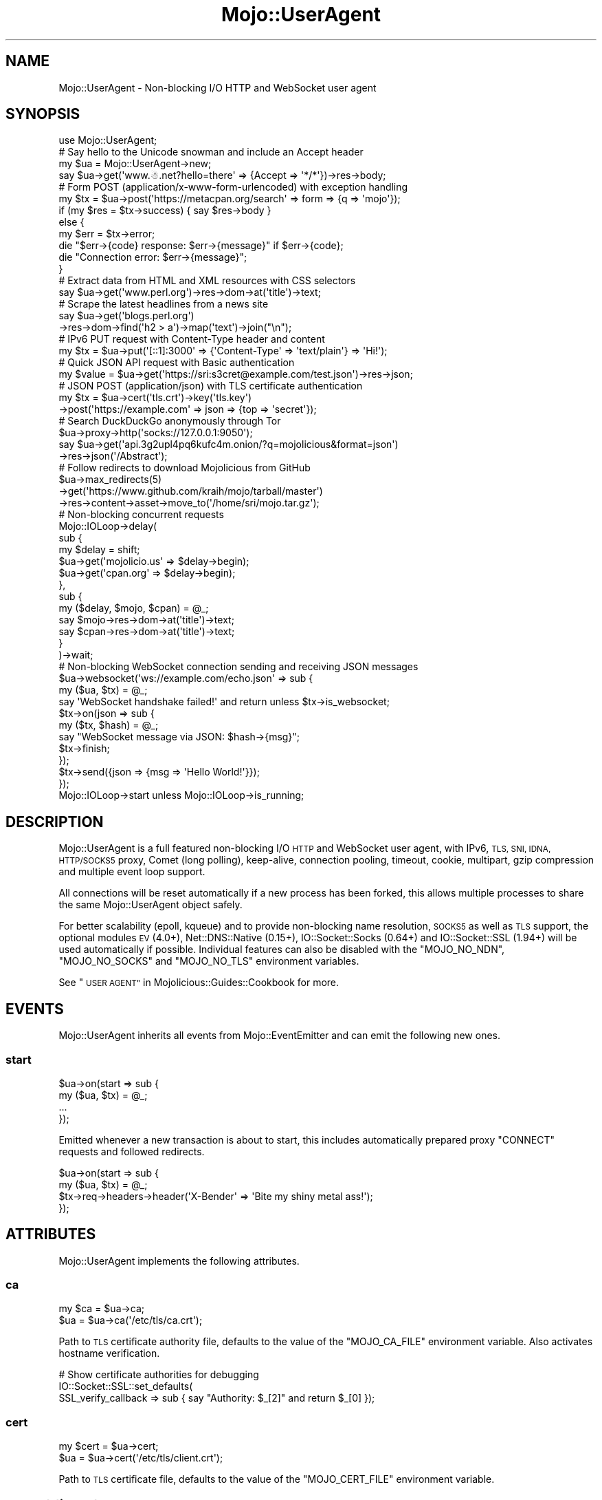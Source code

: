.\" Automatically generated by Pod::Man 2.28 (Pod::Simple 3.30)
.\"
.\" Standard preamble:
.\" ========================================================================
.de Sp \" Vertical space (when we can't use .PP)
.if t .sp .5v
.if n .sp
..
.de Vb \" Begin verbatim text
.ft CW
.nf
.ne \\$1
..
.de Ve \" End verbatim text
.ft R
.fi
..
.\" Set up some character translations and predefined strings.  \*(-- will
.\" give an unbreakable dash, \*(PI will give pi, \*(L" will give a left
.\" double quote, and \*(R" will give a right double quote.  \*(C+ will
.\" give a nicer C++.  Capital omega is used to do unbreakable dashes and
.\" therefore won't be available.  \*(C` and \*(C' expand to `' in nroff,
.\" nothing in troff, for use with C<>.
.tr \(*W-
.ds C+ C\v'-.1v'\h'-1p'\s-2+\h'-1p'+\s0\v'.1v'\h'-1p'
.ie n \{\
.    ds -- \(*W-
.    ds PI pi
.    if (\n(.H=4u)&(1m=24u) .ds -- \(*W\h'-12u'\(*W\h'-12u'-\" diablo 10 pitch
.    if (\n(.H=4u)&(1m=20u) .ds -- \(*W\h'-12u'\(*W\h'-8u'-\"  diablo 12 pitch
.    ds L" ""
.    ds R" ""
.    ds C` ""
.    ds C' ""
'br\}
.el\{\
.    ds -- \|\(em\|
.    ds PI \(*p
.    ds L" ``
.    ds R" ''
.    ds C`
.    ds C'
'br\}
.\"
.\" Escape single quotes in literal strings from groff's Unicode transform.
.ie \n(.g .ds Aq \(aq
.el       .ds Aq '
.\"
.\" If the F register is turned on, we'll generate index entries on stderr for
.\" titles (.TH), headers (.SH), subsections (.SS), items (.Ip), and index
.\" entries marked with X<> in POD.  Of course, you'll have to process the
.\" output yourself in some meaningful fashion.
.\"
.\" Avoid warning from groff about undefined register 'F'.
.de IX
..
.nr rF 0
.if \n(.g .if rF .nr rF 1
.if (\n(rF:(\n(.g==0)) \{
.    if \nF \{
.        de IX
.        tm Index:\\$1\t\\n%\t"\\$2"
..
.        if !\nF==2 \{
.            nr % 0
.            nr F 2
.        \}
.    \}
.\}
.rr rF
.\" ========================================================================
.\"
.IX Title "Mojo::UserAgent 3"
.TH Mojo::UserAgent 3 "2015-03-23" "perl v5.20.2" "User Contributed Perl Documentation"
.\" For nroff, turn off justification.  Always turn off hyphenation; it makes
.\" way too many mistakes in technical documents.
.if n .ad l
.nh
.SH "NAME"
Mojo::UserAgent \- Non\-blocking I/O HTTP and WebSocket user agent
.SH "SYNOPSIS"
.IX Header "SYNOPSIS"
.Vb 1
\&  use Mojo::UserAgent;
\&
\&  # Say hello to the Unicode snowman and include an Accept header
\&  my $ua = Mojo::UserAgent\->new;
\&  say $ua\->get(\*(Aqwww.☃.net?hello=there\*(Aq => {Accept => \*(Aq*/*\*(Aq})\->res\->body;
\&
\&  # Form POST (application/x\-www\-form\-urlencoded) with exception handling
\&  my $tx = $ua\->post(\*(Aqhttps://metacpan.org/search\*(Aq => form => {q => \*(Aqmojo\*(Aq});
\&  if (my $res = $tx\->success) { say $res\->body }
\&  else {
\&    my $err = $tx\->error;
\&    die "$err\->{code} response: $err\->{message}" if $err\->{code};
\&    die "Connection error: $err\->{message}";
\&  }
\&
\&  # Extract data from HTML and XML resources with CSS selectors
\&  say $ua\->get(\*(Aqwww.perl.org\*(Aq)\->res\->dom\->at(\*(Aqtitle\*(Aq)\->text;
\&
\&  # Scrape the latest headlines from a news site
\&  say $ua\->get(\*(Aqblogs.perl.org\*(Aq)
\&    \->res\->dom\->find(\*(Aqh2 > a\*(Aq)\->map(\*(Aqtext\*(Aq)\->join("\en");
\&
\&  # IPv6 PUT request with Content\-Type header and content
\&  my $tx = $ua\->put(\*(Aq[::1]:3000\*(Aq => {\*(AqContent\-Type\*(Aq => \*(Aqtext/plain\*(Aq} => \*(AqHi!\*(Aq);
\&
\&  # Quick JSON API request with Basic authentication
\&  my $value = $ua\->get(\*(Aqhttps://sri:s3cret@example.com/test.json\*(Aq)\->res\->json;
\&
\&  # JSON POST (application/json) with TLS certificate authentication
\&  my $tx = $ua\->cert(\*(Aqtls.crt\*(Aq)\->key(\*(Aqtls.key\*(Aq)
\&    \->post(\*(Aqhttps://example.com\*(Aq => json => {top => \*(Aqsecret\*(Aq});
\&
\&  # Search DuckDuckGo anonymously through Tor
\&  $ua\->proxy\->http(\*(Aqsocks://127.0.0.1:9050\*(Aq);
\&  say $ua\->get(\*(Aqapi.3g2upl4pq6kufc4m.onion/?q=mojolicious&format=json\*(Aq)
\&    \->res\->json(\*(Aq/Abstract\*(Aq);
\&
\&  # Follow redirects to download Mojolicious from GitHub
\&  $ua\->max_redirects(5)
\&    \->get(\*(Aqhttps://www.github.com/kraih/mojo/tarball/master\*(Aq)
\&    \->res\->content\->asset\->move_to(\*(Aq/home/sri/mojo.tar.gz\*(Aq);
\&
\&  # Non\-blocking concurrent requests
\&  Mojo::IOLoop\->delay(
\&    sub {
\&      my $delay = shift;
\&      $ua\->get(\*(Aqmojolicio.us\*(Aq => $delay\->begin);
\&      $ua\->get(\*(Aqcpan.org\*(Aq     => $delay\->begin);
\&    },
\&    sub {
\&      my ($delay, $mojo, $cpan) = @_;
\&      say $mojo\->res\->dom\->at(\*(Aqtitle\*(Aq)\->text;
\&      say $cpan\->res\->dom\->at(\*(Aqtitle\*(Aq)\->text;
\&    }
\&  )\->wait;
\&
\&  # Non\-blocking WebSocket connection sending and receiving JSON messages
\&  $ua\->websocket(\*(Aqws://example.com/echo.json\*(Aq => sub {
\&    my ($ua, $tx) = @_;
\&    say \*(AqWebSocket handshake failed!\*(Aq and return unless $tx\->is_websocket;
\&    $tx\->on(json => sub {
\&      my ($tx, $hash) = @_;
\&      say "WebSocket message via JSON: $hash\->{msg}";
\&      $tx\->finish;
\&    });
\&    $tx\->send({json => {msg => \*(AqHello World!\*(Aq}});
\&  });
\&  Mojo::IOLoop\->start unless Mojo::IOLoop\->is_running;
.Ve
.SH "DESCRIPTION"
.IX Header "DESCRIPTION"
Mojo::UserAgent is a full featured non-blocking I/O \s-1HTTP\s0 and WebSocket user
agent, with IPv6, \s-1TLS, SNI, IDNA, HTTP/SOCKS5\s0 proxy, Comet (long polling),
keep-alive, connection pooling, timeout, cookie, multipart, gzip compression
and multiple event loop support.
.PP
All connections will be reset automatically if a new process has been forked,
this allows multiple processes to share the same Mojo::UserAgent object
safely.
.PP
For better scalability (epoll, kqueue) and to provide non-blocking name
resolution, \s-1SOCKS5\s0 as well as \s-1TLS\s0 support, the optional modules \s-1EV\s0 (4.0+),
Net::DNS::Native (0.15+), IO::Socket::Socks (0.64+) and
IO::Socket::SSL (1.94+) will be used automatically if possible. Individual
features can also be disabled with the \f(CW\*(C`MOJO_NO_NDN\*(C'\fR, \f(CW\*(C`MOJO_NO_SOCKS\*(C'\fR and
\&\f(CW\*(C`MOJO_NO_TLS\*(C'\fR environment variables.
.PP
See \*(L"\s-1USER AGENT\*(R"\s0 in Mojolicious::Guides::Cookbook for more.
.SH "EVENTS"
.IX Header "EVENTS"
Mojo::UserAgent inherits all events from Mojo::EventEmitter and can emit
the following new ones.
.SS "start"
.IX Subsection "start"
.Vb 4
\&  $ua\->on(start => sub {
\&    my ($ua, $tx) = @_;
\&    ...
\&  });
.Ve
.PP
Emitted whenever a new transaction is about to start, this includes
automatically prepared proxy \f(CW\*(C`CONNECT\*(C'\fR requests and followed redirects.
.PP
.Vb 4
\&  $ua\->on(start => sub {
\&    my ($ua, $tx) = @_;
\&    $tx\->req\->headers\->header(\*(AqX\-Bender\*(Aq => \*(AqBite my shiny metal ass!\*(Aq);
\&  });
.Ve
.SH "ATTRIBUTES"
.IX Header "ATTRIBUTES"
Mojo::UserAgent implements the following attributes.
.SS "ca"
.IX Subsection "ca"
.Vb 2
\&  my $ca = $ua\->ca;
\&  $ua    = $ua\->ca(\*(Aq/etc/tls/ca.crt\*(Aq);
.Ve
.PP
Path to \s-1TLS\s0 certificate authority file, defaults to the value of the
\&\f(CW\*(C`MOJO_CA_FILE\*(C'\fR environment variable. Also activates hostname verification.
.PP
.Vb 3
\&  # Show certificate authorities for debugging
\&  IO::Socket::SSL::set_defaults(
\&    SSL_verify_callback => sub { say "Authority: $_[2]" and return $_[0] });
.Ve
.SS "cert"
.IX Subsection "cert"
.Vb 2
\&  my $cert = $ua\->cert;
\&  $ua      = $ua\->cert(\*(Aq/etc/tls/client.crt\*(Aq);
.Ve
.PP
Path to \s-1TLS\s0 certificate file, defaults to the value of the \f(CW\*(C`MOJO_CERT_FILE\*(C'\fR
environment variable.
.SS "connect_timeout"
.IX Subsection "connect_timeout"
.Vb 2
\&  my $timeout = $ua\->connect_timeout;
\&  $ua         = $ua\->connect_timeout(5);
.Ve
.PP
Maximum amount of time in seconds establishing a connection may take before
getting canceled, defaults to the value of the \f(CW\*(C`MOJO_CONNECT_TIMEOUT\*(C'\fR
environment variable or \f(CW10\fR.
.SS "cookie_jar"
.IX Subsection "cookie_jar"
.Vb 2
\&  my $cookie_jar = $ua\->cookie_jar;
\&  $ua            = $ua\->cookie_jar(Mojo::UserAgent::CookieJar\->new);
.Ve
.PP
Cookie jar to use for requests performed by this user agent, defaults to a
Mojo::UserAgent::CookieJar object.
.PP
.Vb 2
\&  # Disable collecting cookies from responses
\&  $ua\->cookie_jar\->collecting(0);
\&
\&  # Add custom cookie to the jar
\&  $ua\->cookie_jar\->add(
\&    Mojo::Cookie::Response\->new(
\&      name   => \*(Aqfoo\*(Aq,
\&      value  => \*(Aqbar\*(Aq,
\&      domain => \*(Aqmojolicio.us\*(Aq,
\&      path   => \*(Aq/perldoc\*(Aq
\&    )
\&  );
.Ve
.SS "inactivity_timeout"
.IX Subsection "inactivity_timeout"
.Vb 2
\&  my $timeout = $ua\->inactivity_timeout;
\&  $ua         = $ua\->inactivity_timeout(15);
.Ve
.PP
Maximum amount of time in seconds a connection can be inactive before getting
closed, defaults to the value of the \f(CW\*(C`MOJO_INACTIVITY_TIMEOUT\*(C'\fR environment
variable or \f(CW20\fR. Setting the value to \f(CW0\fR will allow connections to be
inactive indefinitely.
.SS "ioloop"
.IX Subsection "ioloop"
.Vb 2
\&  my $loop = $ua\->ioloop;
\&  $ua      = $ua\->ioloop(Mojo::IOLoop\->new);
.Ve
.PP
Event loop object to use for blocking I/O operations, defaults to a
Mojo::IOLoop object.
.SS "key"
.IX Subsection "key"
.Vb 2
\&  my $key = $ua\->key;
\&  $ua     = $ua\->key(\*(Aq/etc/tls/client.crt\*(Aq);
.Ve
.PP
Path to \s-1TLS\s0 key file, defaults to the value of the \f(CW\*(C`MOJO_KEY_FILE\*(C'\fR environment
variable.
.SS "local_address"
.IX Subsection "local_address"
.Vb 2
\&  my $address = $ua\->local_address;
\&  $ua         = $ua\->local_address(\*(Aq127.0.0.1\*(Aq);
.Ve
.PP
Local address to bind to.
.SS "max_connections"
.IX Subsection "max_connections"
.Vb 2
\&  my $max = $ua\->max_connections;
\&  $ua     = $ua\->max_connections(5);
.Ve
.PP
Maximum number of keep-alive connections that the user agent will retain before
it starts closing the oldest ones, defaults to \f(CW5\fR. Setting the value to \f(CW0\fR
will prevent any connections from being kept alive.
.SS "max_redirects"
.IX Subsection "max_redirects"
.Vb 2
\&  my $max = $ua\->max_redirects;
\&  $ua     = $ua\->max_redirects(3);
.Ve
.PP
Maximum number of redirects the user agent will follow before it fails,
defaults to the value of the \f(CW\*(C`MOJO_MAX_REDIRECTS\*(C'\fR environment variable or
\&\f(CW0\fR.
.SS "proxy"
.IX Subsection "proxy"
.Vb 2
\&  my $proxy = $ua\->proxy;
\&  $ua       = $ua\->proxy(Mojo::UserAgent::Proxy\->new);
.Ve
.PP
Proxy manager, defaults to a Mojo::UserAgent::Proxy object.
.PP
.Vb 2
\&  # Detect proxy servers from environment
\&  $ua\->proxy\->detect;
\&
\&  # Manually configure HTTP proxy (using CONNECT for HTTPS)
\&  $ua\->proxy\->http(\*(Aqhttp://127.0.0.1:8080\*(Aq)\->https(\*(Aqhttp://127.0.0.1:8080\*(Aq);
\&
\&  # Manually configure Tor (SOCKS5)
\&  $ua\->proxy\->http(\*(Aqsocks://127.0.0.1:9050\*(Aq)\->https(\*(Aqsocks://127.0.0.1:9050\*(Aq);
.Ve
.SS "request_timeout"
.IX Subsection "request_timeout"
.Vb 2
\&  my $timeout = $ua\->request_timeout;
\&  $ua         = $ua\->request_timeout(5);
.Ve
.PP
Maximum amount of time in seconds establishing a connection, sending the
request and receiving a whole response may take before getting canceled,
defaults to the value of the \f(CW\*(C`MOJO_REQUEST_TIMEOUT\*(C'\fR environment variable or
\&\f(CW0\fR. Setting the value to \f(CW0\fR will allow the user agent to wait indefinitely.
The timeout will reset for every followed redirect.
.PP
.Vb 2
\&  # Total limit of 5 seconds, of which 3 seconds may be spent connecting
\&  $ua\->max_redirects(0)\->connect_timeout(3)\->request_timeout(5);
.Ve
.SS "server"
.IX Subsection "server"
.Vb 2
\&  my $server = $ua\->server;
\&  $ua        = $ua\->server(Mojo::UserAgent::Server\->new);
.Ve
.PP
Application server relative URLs will be processed with, defaults to a
Mojo::UserAgent::Server object.
.PP
.Vb 2
\&  # Introspect
\&  say for @{$ua\->server\->app\->secrets};
\&
\&  # Change log level
\&  $ua\->server\->app\->log\->level(\*(Aqfatal\*(Aq);
\&
\&  # Port currently used for processing relative URLs blocking
\&  say $ua\->server\->url\->port;
\&
\&  # Port currently used for processing relative URLs non\-blocking
\&  say $ua\->server\->nb_url\->port;
.Ve
.SS "transactor"
.IX Subsection "transactor"
.Vb 2
\&  my $t = $ua\->transactor;
\&  $ua   = $ua\->transactor(Mojo::UserAgent::Transactor\->new);
.Ve
.PP
Transaction builder, defaults to a Mojo::UserAgent::Transactor object.
.PP
.Vb 2
\&  # Change name of user agent
\&  $ua\->transactor\->name(\*(AqMyUA 1.0\*(Aq);
.Ve
.SH "METHODS"
.IX Header "METHODS"
Mojo::UserAgent inherits all methods from Mojo::EventEmitter and
implements the following new ones.
.SS "build_tx"
.IX Subsection "build_tx"
.Vb 7
\&  my $tx = $ua\->build_tx(GET => \*(Aqexample.com\*(Aq);
\&  my $tx = $ua\->build_tx(
\&    PUT => \*(Aqhttp://example.com\*(Aq => {Accept => \*(Aq*/*\*(Aq} => \*(AqHi!\*(Aq);
\&  my $tx = $ua\->build_tx(
\&    PUT => \*(Aqhttp://example.com\*(Aq => {Accept => \*(Aq*/*\*(Aq} => form => {a => \*(Aqb\*(Aq});
\&  my $tx = $ua\->build_tx(
\&    PUT => \*(Aqhttp://example.com\*(Aq => {Accept => \*(Aq*/*\*(Aq} => json => {a => \*(Aqb\*(Aq});
.Ve
.PP
Generate Mojo::Transaction::HTTP object with
\&\*(L"tx\*(R" in Mojo::UserAgent::Transactor.
.PP
.Vb 4
\&  # Request with custom cookie
\&  my $tx = $ua\->build_tx(GET => \*(Aqhttps://example.com/account\*(Aq);
\&  $tx\->req\->cookies({name => \*(Aquser\*(Aq, value => \*(Aqsri\*(Aq});
\&  $tx = $ua\->start($tx);
\&
\&  # Deactivate gzip compression
\&  my $tx = $ua\->build_tx(GET => \*(Aqexample.com\*(Aq);
\&  $tx\->req\->headers\->remove(\*(AqAccept\-Encoding\*(Aq);
\&  $tx = $ua\->start($tx);
\&
\&  # Interrupt response by raising an error
\&  my $tx = $ua\->build_tx(GET => \*(Aqhttp://example.com\*(Aq);
\&  $tx\->res\->on(progress => sub {
\&    my $res = shift;
\&    return unless my $server = $res\->headers\->server;
\&    $res\->error({message => \*(AqOh noes, it is IIS!\*(Aq}) if $server =~ /IIS/;
\&  });
\&  $tx = $ua\->start($tx);
.Ve
.SS "build_websocket_tx"
.IX Subsection "build_websocket_tx"
.Vb 3
\&  my $tx = $ua\->build_websocket_tx(\*(Aqws://example.com\*(Aq);
\&  my $tx = $ua\->build_websocket_tx(
\&    \*(Aqws://example.com\*(Aq => {DNT => 1} => [\*(Aqv1.proto\*(Aq]);
.Ve
.PP
Generate Mojo::Transaction::HTTP object with
\&\*(L"websocket\*(R" in Mojo::UserAgent::Transactor.
.PP
.Vb 10
\&  # Custom WebSocket handshake with cookie
\&  my $tx = $ua\->build_websocket_tx(\*(Aqwss://example.com/echo\*(Aq);
\&  $tx\->req\->cookies({name => \*(Aquser\*(Aq, value => \*(Aqsri\*(Aq});
\&  $ua\->start($tx => sub {
\&    my ($ua, $tx) = @_;
\&    say \*(AqWebSocket handshake failed!\*(Aq and return unless $tx\->is_websocket;
\&    $tx\->on(message => sub {
\&      my ($tx, $msg) = @_;
\&      say "WebSocket message: $msg";
\&      $tx\->finish;
\&    });
\&    $tx\->send(\*(AqHi!\*(Aq);
\&  });
\&  Mojo::IOLoop\->start unless Mojo::IOLoop\->is_running;
.Ve
.SS "delete"
.IX Subsection "delete"
.Vb 6
\&  my $tx = $ua\->delete(\*(Aqexample.com\*(Aq);
\&  my $tx = $ua\->delete(\*(Aqhttp://example.com\*(Aq => {Accept => \*(Aq*/*\*(Aq} => \*(AqHi!\*(Aq);
\&  my $tx = $ua\->delete(
\&    \*(Aqhttp://example.com\*(Aq => {Accept => \*(Aq*/*\*(Aq} => form => {a => \*(Aqb\*(Aq});
\&  my $tx = $ua\->delete(
\&    \*(Aqhttp://example.com\*(Aq => {Accept => \*(Aq*/*\*(Aq} => json => {a => \*(Aqb\*(Aq});
.Ve
.PP
Perform blocking \f(CW\*(C`DELETE\*(C'\fR request and return resulting
Mojo::Transaction::HTTP object, takes the same arguments as
\&\*(L"tx\*(R" in Mojo::UserAgent::Transactor (except for the \f(CW\*(C`DELETE\*(C'\fR method, which is
implied). You can also append a callback to perform requests non-blocking.
.PP
.Vb 5
\&  $ua\->delete(\*(Aqhttp://example.com\*(Aq => sub {
\&    my ($ua, $tx) = @_;
\&    say $tx\->res\->body;
\&  });
\&  Mojo::IOLoop\->start unless Mojo::IOLoop\->is_running;
.Ve
.SS "get"
.IX Subsection "get"
.Vb 6
\&  my $tx = $ua\->get(\*(Aqexample.com\*(Aq);
\&  my $tx = $ua\->get(\*(Aqhttp://example.com\*(Aq => {Accept => \*(Aq*/*\*(Aq} => \*(AqHi!\*(Aq);
\&  my $tx = $ua\->get(
\&    \*(Aqhttp://example.com\*(Aq => {Accept => \*(Aq*/*\*(Aq} => form => {a => \*(Aqb\*(Aq});
\&  my $tx = $ua\->get(
\&    \*(Aqhttp://example.com\*(Aq => {Accept => \*(Aq*/*\*(Aq} => json => {a => \*(Aqb\*(Aq});
.Ve
.PP
Perform blocking \f(CW\*(C`GET\*(C'\fR request and return resulting Mojo::Transaction::HTTP
object, takes the same arguments as \*(L"tx\*(R" in Mojo::UserAgent::Transactor (except
for the \f(CW\*(C`GET\*(C'\fR method, which is implied). You can also append a callback to
perform requests non-blocking.
.PP
.Vb 5
\&  $ua\->get(\*(Aqhttp://example.com\*(Aq => sub {
\&    my ($ua, $tx) = @_;
\&    say $tx\->res\->body;
\&  });
\&  Mojo::IOLoop\->start unless Mojo::IOLoop\->is_running;
.Ve
.SS "head"
.IX Subsection "head"
.Vb 6
\&  my $tx = $ua\->head(\*(Aqexample.com\*(Aq);
\&  my $tx = $ua\->head(\*(Aqhttp://example.com\*(Aq => {Accept => \*(Aq*/*\*(Aq} => \*(AqHi!\*(Aq);
\&  my $tx = $ua\->head(
\&    \*(Aqhttp://example.com\*(Aq => {Accept => \*(Aq*/*\*(Aq} => form => {a => \*(Aqb\*(Aq});
\&  my $tx = $ua\->head(
\&    \*(Aqhttp://example.com\*(Aq => {Accept => \*(Aq*/*\*(Aq} => json => {a => \*(Aqb\*(Aq});
.Ve
.PP
Perform blocking \f(CW\*(C`HEAD\*(C'\fR request and return resulting
Mojo::Transaction::HTTP object, takes the same arguments as
\&\*(L"tx\*(R" in Mojo::UserAgent::Transactor (except for the \f(CW\*(C`HEAD\*(C'\fR method, which is
implied). You can also append a callback to perform requests non-blocking.
.PP
.Vb 5
\&  $ua\->head(\*(Aqhttp://example.com\*(Aq => sub {
\&    my ($ua, $tx) = @_;
\&    say $tx\->res\->body;
\&  });
\&  Mojo::IOLoop\->start unless Mojo::IOLoop\->is_running;
.Ve
.SS "options"
.IX Subsection "options"
.Vb 6
\&  my $tx = $ua\->options(\*(Aqexample.com\*(Aq);
\&  my $tx = $ua\->options(\*(Aqhttp://example.com\*(Aq => {Accept => \*(Aq*/*\*(Aq} => \*(AqHi!\*(Aq);
\&  my $tx = $ua\->options(
\&    \*(Aqhttp://example.com\*(Aq => {Accept => \*(Aq*/*\*(Aq} => form => {a => \*(Aqb\*(Aq});
\&  my $tx = $ua\->options(
\&    \*(Aqhttp://example.com\*(Aq => {Accept => \*(Aq*/*\*(Aq} => json => {a => \*(Aqb\*(Aq});
.Ve
.PP
Perform blocking \f(CW\*(C`OPTIONS\*(C'\fR request and return resulting
Mojo::Transaction::HTTP object, takes the same arguments as
\&\*(L"tx\*(R" in Mojo::UserAgent::Transactor (except for the \f(CW\*(C`OPTIONS\*(C'\fR method, which is
implied). You can also append a callback to perform requests non-blocking.
.PP
.Vb 5
\&  $ua\->options(\*(Aqhttp://example.com\*(Aq => sub {
\&    my ($ua, $tx) = @_;
\&    say $tx\->res\->body;
\&  });
\&  Mojo::IOLoop\->start unless Mojo::IOLoop\->is_running;
.Ve
.SS "patch"
.IX Subsection "patch"
.Vb 6
\&  my $tx = $ua\->patch(\*(Aqexample.com\*(Aq);
\&  my $tx = $ua\->patch(\*(Aqhttp://example.com\*(Aq => {Accept => \*(Aq*/*\*(Aq} => \*(AqHi!\*(Aq);
\&  my $tx = $ua\->patch(
\&    \*(Aqhttp://example.com\*(Aq => {Accept => \*(Aq*/*\*(Aq} => form => {a => \*(Aqb\*(Aq});
\&  my $tx = $ua\->patch(
\&    \*(Aqhttp://example.com\*(Aq => {Accept => \*(Aq*/*\*(Aq} => json => {a => \*(Aqb\*(Aq});
.Ve
.PP
Perform blocking \f(CW\*(C`PATCH\*(C'\fR request and return resulting
Mojo::Transaction::HTTP object, takes the same arguments as
\&\*(L"tx\*(R" in Mojo::UserAgent::Transactor (except for the \f(CW\*(C`PATCH\*(C'\fR method, which is
implied). You can also append a callback to perform requests non-blocking.
.PP
.Vb 5
\&  $ua\->patch(\*(Aqhttp://example.com\*(Aq => sub {
\&    my ($ua, $tx) = @_;
\&    say $tx\->res\->body;
\&  });
\&  Mojo::IOLoop\->start unless Mojo::IOLoop\->is_running;
.Ve
.SS "post"
.IX Subsection "post"
.Vb 6
\&  my $tx = $ua\->post(\*(Aqexample.com\*(Aq);
\&  my $tx = $ua\->post(\*(Aqhttp://example.com\*(Aq => {Accept => \*(Aq*/*\*(Aq} => \*(AqHi!\*(Aq);
\&  my $tx = $ua\->post(
\&    \*(Aqhttp://example.com\*(Aq => {Accept => \*(Aq*/*\*(Aq} => form => {a => \*(Aqb\*(Aq});
\&  my $tx = $ua\->post(
\&    \*(Aqhttp://example.com\*(Aq => {Accept => \*(Aq*/*\*(Aq} => json => {a => \*(Aqb\*(Aq});
.Ve
.PP
Perform blocking \f(CW\*(C`POST\*(C'\fR request and return resulting
Mojo::Transaction::HTTP object, takes the same arguments as
\&\*(L"tx\*(R" in Mojo::UserAgent::Transactor (except for the \f(CW\*(C`POST\*(C'\fR method, which is
implied). You can also append a callback to perform requests non-blocking.
.PP
.Vb 5
\&  $ua\->post(\*(Aqhttp://example.com\*(Aq => sub {
\&    my ($ua, $tx) = @_;
\&    say $tx\->res\->body;
\&  });
\&  Mojo::IOLoop\->start unless Mojo::IOLoop\->is_running;
.Ve
.SS "put"
.IX Subsection "put"
.Vb 6
\&  my $tx = $ua\->put(\*(Aqexample.com\*(Aq);
\&  my $tx = $ua\->put(\*(Aqhttp://example.com\*(Aq => {Accept => \*(Aq*/*\*(Aq} => \*(AqHi!\*(Aq);
\&  my $tx = $ua\->put(
\&    \*(Aqhttp://example.com\*(Aq => {Accept => \*(Aq*/*\*(Aq} => form => {a => \*(Aqb\*(Aq});
\&  my $tx = $ua\->put(
\&    \*(Aqhttp://example.com\*(Aq => {Accept => \*(Aq*/*\*(Aq} => json => {a => \*(Aqb\*(Aq});
.Ve
.PP
Perform blocking \f(CW\*(C`PUT\*(C'\fR request and return resulting Mojo::Transaction::HTTP
object, takes the same arguments as \*(L"tx\*(R" in Mojo::UserAgent::Transactor (except
for the \f(CW\*(C`PUT\*(C'\fR method, which is implied). You can also append a callback to
perform requests non-blocking.
.PP
.Vb 5
\&  $ua\->put(\*(Aqhttp://example.com\*(Aq => sub {
\&    my ($ua, $tx) = @_;
\&    say $tx\->res\->body;
\&  });
\&  Mojo::IOLoop\->start unless Mojo::IOLoop\->is_running;
.Ve
.SS "start"
.IX Subsection "start"
.Vb 1
\&  my $tx = $ua\->start(Mojo::Transaction::HTTP\->new);
.Ve
.PP
Perform blocking request for a custom Mojo::Transaction::HTTP object, which
can be prepared manually or with \*(L"build_tx\*(R". You can also append a callback
to perform requests non-blocking.
.PP
.Vb 6
\&  my $tx = $ua\->build_tx(GET => \*(Aqhttp://example.com\*(Aq);
\&  $ua\->start($tx => sub {
\&    my ($ua, $tx) = @_;
\&    say $tx\->res\->body;
\&  });
\&  Mojo::IOLoop\->start unless Mojo::IOLoop\->is_running;
.Ve
.SS "websocket"
.IX Subsection "websocket"
.Vb 3
\&  $ua\->websocket(\*(Aqws://example.com\*(Aq => sub {...});
\&  $ua\->websocket(
\&    \*(Aqws://example.com\*(Aq => {DNT => 1} => [\*(Aqv1.proto\*(Aq] => sub {...});
.Ve
.PP
Open a non-blocking WebSocket connection with transparent handshake, takes the
same arguments as \*(L"websocket\*(R" in Mojo::UserAgent::Transactor. The callback will
receive either a Mojo::Transaction::WebSocket or Mojo::Transaction::HTTP
object, depending on if the handshake was successful.
.PP
.Vb 10
\&  $ua\->websocket(\*(Aqwss://example.com/echo\*(Aq => sub {
\&    my ($ua, $tx) = @_;
\&    say \*(AqWebSocket handshake failed!\*(Aq and return unless $tx\->is_websocket;
\&    $tx\->on(finish => sub {
\&      my ($tx, $code, $reason) = @_;
\&      say "WebSocket closed with status $code.";
\&    });
\&    $tx\->on(message => sub {
\&      my ($tx, $msg) = @_;
\&      say "WebSocket message: $msg";
\&      $tx\->finish;
\&    });
\&    $tx\->send(\*(AqHi!\*(Aq);
\&  });
\&  Mojo::IOLoop\->start unless Mojo::IOLoop\->is_running;
.Ve
.PP
You can activate \f(CW\*(C`permessage\-deflate\*(C'\fR compression by setting the
\&\f(CW\*(C`Sec\-WebSocket\-Extensions\*(C'\fR header, this can result in much better performance,
but also increases memory usage by up to 300KB per connection.
.PP
.Vb 2
\&  my $headers = {\*(AqSec\-WebSocket\-Extensions\*(Aq => \*(Aqpermessage\-deflate\*(Aq};
\&  $ua\->websocket(\*(Aqws://example.com/foo\*(Aq => $headers => sub {...});
.Ve
.SH "DEBUGGING"
.IX Header "DEBUGGING"
You can set the \f(CW\*(C`MOJO_USERAGENT_DEBUG\*(C'\fR environment variable to get some
advanced diagnostics information printed to \f(CW\*(C`STDERR\*(C'\fR.
.PP
.Vb 1
\&  MOJO_USERAGENT_DEBUG=1
.Ve
.SH "SEE ALSO"
.IX Header "SEE ALSO"
Mojolicious, Mojolicious::Guides, <http://mojolicio.us>.
